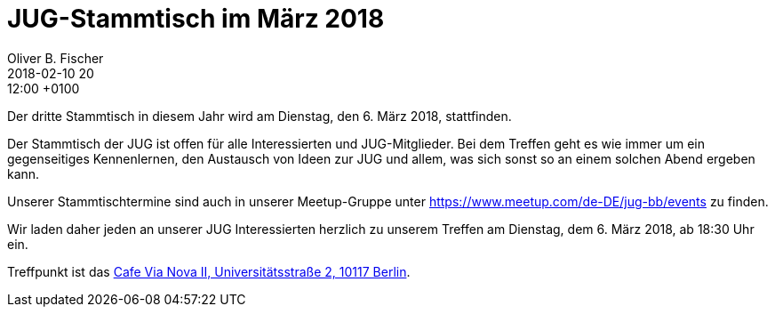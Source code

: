 = JUG-Stammtisch im März 2018
Oliver B. Fischer
2018-02-10 20:12:00 +0100
:jbake-event-date: 2018-03-06
:jbake-type: post
:jbake-tags: treffen
:jbake-status: published

Der dritte Stammtisch in diesem Jahr wird am Dienstag, den 6. März 2018,
stattfinden.

Der Stammtisch der JUG ist offen für alle Interessierten
und JUG-Mitglieder.
Bei dem Treffen geht es wie immer um ein gegenseitiges Kennenlernen, den
Austausch von Ideen zur JUG und allem, was sich sonst so an einem
solchen Abend ergeben kann.

Unserer Stammtischtermine sind auch in unserer Meetup-Gruppe
unter https://www.meetup.com/de-DE/jug-bb/events zu finden.

Wir laden daher jeden an unserer JUG Interessierten herzlich zu unserem Treffen
am Dienstag, dem 6. März 2018, ab 18:30 Uhr ein.

Treffpunkt ist das http://www.cafe-vianova.de/nova2#kontakt[Cafe Via Nova II, Universitätsstraße 2, 10117 Berlin^].

